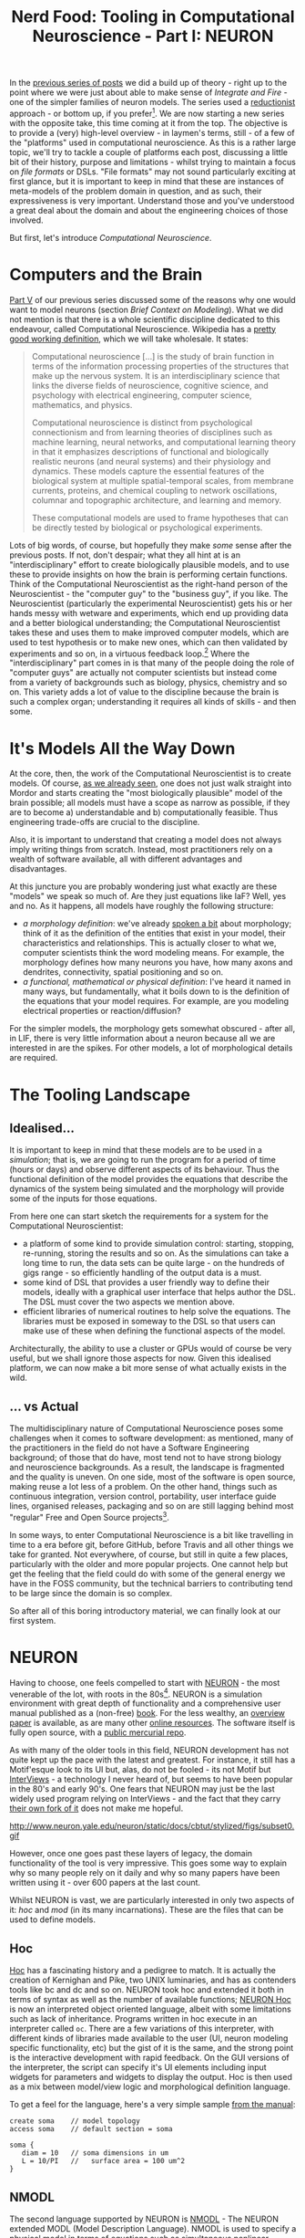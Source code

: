 #+title: Nerd Food: Tooling in Computational Neuroscience - Part I: NEURON
#+options: date:nil toc:nil author:nil num:nil title:nil

In the [[http://mcraveiro.blogspot.co.uk/2015/09/nerd-food-neurons-for-computer-geeks_16.html][previous series of posts]] we did a build up of theory - right up
to the point where we were just about able to make sense of /Integrate
and Fire/ - one of the simpler families of neuron models. The series
used a [[https://en.wikipedia.org/wiki/Reductionism][reductionist]] approach - or bottom up, if you
prefer[fn:prev_series]. We are now starting a new series with the
opposite take, this time coming at it from the top. The objective is
to provide a (very) high-level overview - in laymen's terms, still -
of a few of the "platforms" used in computational neuroscience. As
this is a rather large topic, we'll try to tackle a couple of
platforms each post, discussing a little bit of their history, purpose
and limitations - whilst trying to maintain a focus on /file formats/
or DSLs. "File formats" may not sound particularly exciting at first
glance, but it is important to keep in mind that these are instances
of meta-models of the problem domain in question, and as such, their
expressiveness is very important. Understand those and you've
understood a great deal about the domain and about the engineering
choices of those involved.

But first, let's introduce /Computational Neuroscience/.

* Computers and the Brain

[[http://mcraveiro.blogspot.co.uk/2015/09/nerd-food-neurons-for-computer-geeks_7.html][Part V]] of our previous series discussed some of the reasons why one
would want to model neurons (section /Brief Context on
Modeling/). What we did not mention is that there is a whole
scientific discipline dedicated to this endeavour, called
Computational Neuroscience. Wikipedia has a [[https://en.wikipedia.org/wiki/Computational_neuroscience][pretty good working
definition]], which we will take wholesale. It states:

#+begin_quote
Computational neuroscience [...] is the study of brain function in
terms of the information processing properties of the structures that
make up the nervous system. It is an interdisciplinary science that
links the diverse fields of neuroscience, cognitive science, and
psychology with electrical engineering, computer science, mathematics,
and physics.

Computational neuroscience is distinct from psychological
connectionism and from learning theories of disciplines such as
machine learning, neural networks, and computational learning theory
in that it emphasizes descriptions of functional and biologically
realistic neurons (and neural systems) and their physiology and
dynamics. These models capture the essential features of the
biological system at multiple spatial-temporal scales, from membrane
currents, proteins, and chemical coupling to network oscillations,
columnar and topographic architecture, and learning and memory.

These computational models are used to frame hypotheses that can be
directly tested by biological or psychological experiments.
#+end_quote

Lots of big words, of course, but hopefully they make /some/ sense
after the previous posts. If not, don't despair; what they all hint at
is an "interdisciplinary" effort to create biologically plausible
models, and to use these to provide insights on how the brain is
performing certain functions. Think of the Computational
Neuroscientist as the right-hand person of the Neuroscientist - the
"computer guy" to the "business guy", if you like. The Neuroscientist
(particularly the experimental Neuroscientist) gets his or her hands
messy with wetware and experiments, which end up providing data and a
better biological understanding; the Computational Neuroscientist
takes these and uses them to make improved computer models, which are
used to test hypothesis or to make new ones, which can then validated
by experiments and so on, in a virtuous feedback loop.[fn:compneuro]
Where the "interdisciplinary" part comes in is that many of the people
doing the role of "computer guys" are actually not computer scientists
but instead come from a variety of backgrounds such as biology,
physics, chemistry and so on. This variety adds a lot of value to the
discipline because the brain is such a complex organ; understanding it
requires all kinds of skills - and then some.

* It's Models All the Way Down

At the core, then, the work of the Computational Neuroscientist is to
create models. Of course, [[http://mcraveiro.blogspot.co.uk/2015/09/nerd-food-neurons-for-computer-geeks_7.html][as we already seen]], one does not just walk
straight into Mordor and starts creating the "most biologically
plausible" model of the brain possible; all models must have a scope
as narrow as possible, if they are to become a) understandable and b)
computationally feasible. Thus engineering trade-offs are crucial to
the discipline.

Also, it is important to understand that creating a model does not
always imply writing things from scratch. Instead, most practitioners
rely on a wealth of software available, all with different advantages
and disadvantages.

At this juncture you are probably wondering just what exactly are
these "models" we speak so much of. Are they just equations like IaF?
Well, yes and no. As it happens, all models have roughly the following
structure:

- /a morphology definition/: we've already [[http://mcraveiro.blogspot.co.uk/2015/08/nerd-food-neurons-for-computer-geeks.html][spoken a bit]] about
  morphology; think of it as the definition of the entities that exist
  in your model, their characteristics and relationships. This is
  actually closer to what we, computer scientists think the word
  modeling means. For example, the morphology defines how many neurons
  you have, how many axons and dendrites, connectivity, spatial
  positioning and so on.
- /a functional, mathematical or physical definition/: I've heard it
  named in many ways, but fundamentally, what it boils down to is the
  definition of the equations that your model requires. For example,
  are you modeling electrical properties or reaction/diffusion?

For the simpler models, the morphology gets somewhat obscured - after
all, in LIF, there is very little information about a neuron because
all we are interested in are the spikes. For other models, a lot of
morphological details are required.

* The Tooling Landscape

** Idealised...

It is important to keep in mind that these models are to be used in a
/simulation/; that is, we are going to run the program for a period of
time (hours or days) and observe different aspects of its
behaviour. Thus the functional definition of the model provides the
equations that describe the dynamics of the system being simulated and
the morphology will provide some of the inputs for those equations.

From here one can start sketch the requirements for a system for the
Computational Neuroscientist:

- a platform of some kind to provide simulation control: starting,
  stopping, re-running, storing the results and so on. As the
  simulations can take a long time to run, the data sets can be quite
  large - on the hundreds of gigs range - so efficiently handling of
  the output data is a must.
- some kind of DSL that provides a user friendly way to define their
  models, ideally with a graphical user interface that helps author
  the DSL. The DSL must cover the two aspects we mention above.
- efficient libraries of numerical routines to help solve the
  equations. The libraries must be exposed in someway to the DSL so
  that users can make use of these when defining the functional
  aspects of the model.

Architecturally, the ability to use a cluster or GPUs would of course
be very useful, but we shall ignore those aspects for now. Given this
idealised platform, we can now make a bit more sense of what actually
exists in the wild.

** ... vs Actual

The multidisciplinary nature of Computational Neuroscience poses some
challenges when it comes to software development: as mentioned, many
of the practitioners in the field do not have a Software Engineering
background; of those that do have, most tend not to have strong
biology and neuroscience backgrounds. As a result, the landscape is
fragmented and the quality is uneven. On one side, most of the
software is open source, making reuse a lot less of a problem. On the
other hand, things such as continuous integration, version control,
portability, user interface guide lines, organised releases, packaging
and so on are still lagging behind most "regular" Free and Open Source
projects[fn:tool_review].

In some ways, to enter Computational Neuroscience is a bit like
travelling in time to a era before git, before GitHub, before Travis
and all other things we take for granted. Not everywhere, of course,
but still in quite a few places, particularly with the older and more
popular projects. One cannot help but get the feeling that the field
could do with some of the general energy we have in the FOSS
community, but the technical barriers to contributing tend to be large
since the domain is so complex.

So after all of this boring introductory material, we can finally look
at our first system.

* NEURON

Having to choose, one feels compelled to start with [[http://www.neuron.yale.edu/neuron/][NEURON]] - the most
venerable of the lot, with roots in the 80s[fn:neuron]. NEURON is a
simulation environment with great depth of functionality and a
comprehensive user manual published as a (non-free) [[http://ebooks.cambridge.org/ebook.jsf?bid%3DCBO9780511541612][book]]. For the less
wealthy, an [[http://www.neuron.yale.edu/neuron/static/papers/hbtnn2/overviewforhbtnn2e.pdf][overview paper]] is available, as are many other [[http://www.neuron.yale.edu/neuron/docs][online
resources]]. The software itself is fully open source, with a [[http://www.neuron.yale.edu/hg/neuron/nrn/file/5b5889f69d6e/src][public
mercurial repo]].

As with many of the older tools in this field, NEURON development has
not quite kept up the pace with the latest and greatest. For instance,
it still has a Motif'esque look to its UI but, alas, do not be
fooled - its not Motif but [[https://en.wikipedia.org/wiki/InterViews][InterViews]] - a technology I never heard of,
but seems to have been popular in the 80's and early 90's. One fears
that NEURON may just be the last widely used program relying on
InterViews - and the fact that they carry [[http://www.neuron.yale.edu/hg/neuron/iv/file/91e22c4a0a0c/README][their own fork of it]] does
not make me hopeful.

#+caption: Source: NEURON Cell Builder
#+attr_html: :width 400px :height 300px
http://www.neuron.yale.edu/neuron/static/docs/cbtut/stylized/figs/subset0.gif

However, once one goes past these layers of legacy, the domain
functionality of the tool is very impressive. This goes some way to
explain why so many people rely on it daily and why so many papers
have been written using it - over 600 papers at the last count.

Whilst NEURON is vast, we are particularly interested in only two
aspects of it: /hoc/ and /mod/ (in its many incarnations). These are
the files that can be used to define models.

** Hoc

[[https://en.wikipedia.org/wiki/Hoc_(programming_language)][Hoc]] has a fascinating history and a pedigree to match. It is actually
the creation of Kernighan and Pike, two UNIX luminaries, and has as
contenders tools like bc and dc and so on. NEURON took hoc and
extended it both in terms of syntax as well as the number of available
functions; [[http://www.neuron.yale.edu/neuron/static/docs/refman/hoc.html][NEURON Hoc]] is now an interpreted object oriented language,
albeit with some limitations such as lack of inheritance. Programs
written in hoc execute in an interpreter called =oc=. There are a few
variations of this interpreter, with different kinds of libraries made
available to the user (UI, neuron modeling specific functionality,
etc) but the gist of it is the same, and the strong point is the
interactive development with rapid feedback. On the GUI versions of
the interpreter, the script can specify it's UI elements including
input widgets for parameters and widgets to display the output. Hoc is
then used as a mix between model/view logic and morphological definition
language.

To get a feel for the language, here's a very simple sample [[http://www.neuron.yale.edu/neuron/static/docs/elementarytools/writcode.htm][from the
manual]]:

#+begin_src
create soma    // model topology
access soma    // default section = soma

soma {
   diam = 10   // soma dimensions in um
   L = 10/PI   //   surface area = 100 um^2
}
#+end_src

** NMODL

The second language supported by NEURON is [[http://www.neuron.yale.edu/neuron/static/docs/help/neuron/nmodl/nmodl.html][NMODL]] - The NEURON extended
MODL (Model Description Language). NMODL is used to specify a physical
model in terms of equations such as simultaneous nonlinear algebraic
equations, differential equations and so on. In practice, there are
actually different versions of NMODL for different NEURON versions,
but to keep things simple I'll just abstract these complexities and
refer to them as one entity[fn:nmodl_history].

As intimated above, NMODL is a descendant of MODL. As with Hoc, the
history of MODL is quite interesting; it was a language was defined by
the National Biomedical Simulation Resource to specify models for use
with SCoP - the Simulation Control Program[fn:scop_paper]. From what I
can gather of SCoP, its main purpose was to make life easier when
creating simulations, providing an environment where users could focus
on what they were trying to simulate rather than nitty-gritty
implementation specific details.

NMODL took MODL syntax and extended it with the primitives required by
its domain; for instance, it added the NEURON block to the language,
which allows multiple instances of "entities". As with MODL, NMODL is
translated into efficient C code and linked against supporting
libraries that provide the numerics; the NMODL translator to C also
had to take into account the requirement of linking against NEURON
libraries rather than SCoP.

The below is a snippet of NMODL code, copied from the [[http://ebooks.cambridge.org/ebook.jsf?bid%3DCBO9780511541612][NEURON book]]
(chapter 9, listing 9.1):

#+begin_src
NEURON {
  SUFFIX leak
  NONSPECIFIC_CURRENT i
  RANGE i, e, g
}

PARAMETER {
  g = 0.001  (siemens/cm2)  < 0, 1e9 >
  e = -65    (millivolt)
}

ASSIGNED {
  i  (milliamp/cm2)
  v  (millivolt)
}
#+end_src

NMODL and hoc are used together to form a model; hoc to provide the
UI, parameters and morphology and NMODL to provide the physical
modeling. The website [[https://senselab.med.yale.edu/modeldb/default.cshtml][ModelDB]] provides a database of models in a
variety of platforms with the main objective of making research
reproducible. [[https://senselab.med.yale.edu/modeldb/showModel.cshtml?model%3D83319&file%3D/destexhe_benchmarks/NEURON/README][Here]] you can see an example of a production NEURON model
in its full glory, with a mix of hoc and NMODL files - as well as a
few others such as session files, which we can ignore for our
purposes.

** Thoughts

NEURON is more or less a standard in Computational Neuroscience -
together with a few other tools such as GENESIS, which we shall cover
later. Embedded deeply in it source code is the domain logic learned
painstakingly over several decades. Whilst software engineering-wise
it is creaking at the seams, finding a next generation heir will be a
non-trivial task given the features of the system, the amount of
models that exist out there, and the knowledge and large community
that uses it.

Due to this, a solution that a lot of next-generation tools have
developed is to use NEURON as a backend, providing a shiny modern
frontend and then generating the appropriate hoc and NMODL required by
NEURON. This is then executed in a NEURON environment and the results
are sent back to the user for visualisation and processing using
modern tools. Le Roi Est Mort, Vive Le Roi!

* Conclusions

In this first part we've outlined what Computational Neuroscience is
all about, what we mean by a model in this context and what services
one can expect from a platform in this domain. We also covered the
first of such platforms. Tune in for the next instalment where we'll
cover more platforms.

[fn:neuron] The early story of NEURON is available [[http://neuron.duke.edu/userman/4/neuron.html][here]]; see also the
[[http://www.scholarpedia.org/article/Neuron_simulation_environment][scholarpedia page]].

[fn:compneuro] Of course, once you scratch the surface, things get a
bit murkier. [[http://journals.plos.org/ploscompbiol/article?id%3D10.1371/journal.pcbi.1000078][Erik De Schutter]] states:

#+begin_quote
[...] The term is often used to denote theoretical approaches in
neuroscience, focusing on how the brain computes information. Examples
are the search for “the neural code”, using experimental, analytical,
and (to a limited degree) modeling methods, or theoretical analysis of
constraints on brain architecture and function. This theoretical
approach is closely linked to systems neuroscience, which studies
neural circuit function, most commonly in awake, behaving intact
animals, and has no relation at all to systems biology.  [...]
Alternatively, computational neuroscience is about the use of
computational approaches to investigate the properties of nervous
systems at different levels of detail. Strictly speaking, this implies
simulation of numerical models on computers, but usually analytical
models are also included [...], and experimental verification of
models is an important issue. Sometimes this modeling is quite data
driven and may involve cycling back and forth between experimental and
computational methods.
#+end_quote

[fn:prev_series] I still owe you the final post of that series, coming
out soon, hopefully.

[fn:tool_review] This is a problem that has not gone unnoticed; for
instance, this paper provides an interesting and thorough review of
the state onion in Computational Neuroscience: [[http://arxiv.org/pdf/1205.3025.pdf][Current practice in
software development for computational neuroscience and how to improve
it.]] In particular, it explains the dilemmas faced by the maintainers
of neuroscience packages.

[fn:nmodl_history] See the [[http://www.neuron.yale.edu/neuron/static/docs/help/neuron/nmodl/nmodl.html][NMODL page]] for details, in the history
section.

[fn:scop_paper] As far as I can see, in the SCoP days MODL it was just
called the [[http://www.neuron.yale.edu/ftp/ted/neuron/scop/scopman.html][SCoP Language]], but as the related paper is under a paywall
I can't prove it either way. Paper: SCoP: An interactive simulation
control program for micro- and minicomputers, from [[http://link.springer.com/article/10.1007/BF02459691][Springer]].
